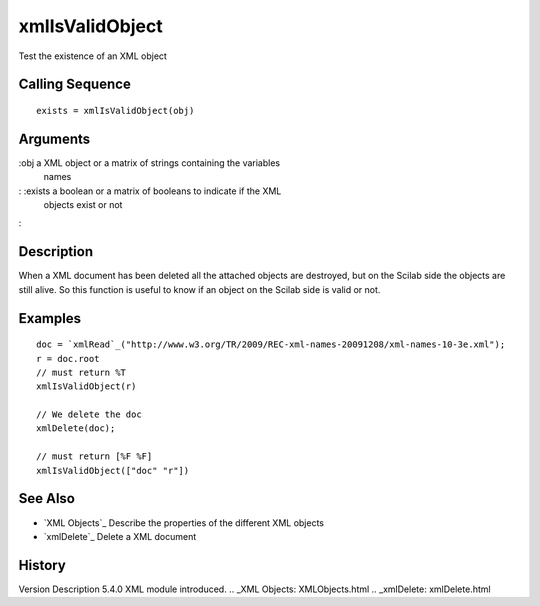 


xmlIsValidObject
================

Test the existence of an XML object



Calling Sequence
~~~~~~~~~~~~~~~~


::

    exists = xmlIsValidObject(obj)




Arguments
~~~~~~~~~

:obj a XML object or a matrix of strings containing the variables
  names
: :exists a boolean or a matrix of booleans to indicate if the XML
  objects exist or not
:



Description
~~~~~~~~~~~

When a XML document has been deleted all the attached objects are
destroyed, but on the Scilab side the objects are still alive. So this
function is useful to know if an object on the Scilab side is valid or
not.



Examples
~~~~~~~~


::

    doc = `xmlRead`_("http://www.w3.org/TR/2009/REC-xml-names-20091208/xml-names-10-3e.xml");
    r = doc.root
    // must return %T
    xmlIsValidObject(r)
    
    // We delete the doc
    xmlDelete(doc);
    
    // must return [%F %F]
    xmlIsValidObject(["doc" "r"])




See Also
~~~~~~~~


+ `XML Objects`_ Describe the properties of the different XML objects
+ `xmlDelete`_ Delete a XML document




History
~~~~~~~
Version Description 5.4.0 XML module introduced.
.. _XML Objects: XMLObjects.html
.. _xmlDelete: xmlDelete.html


